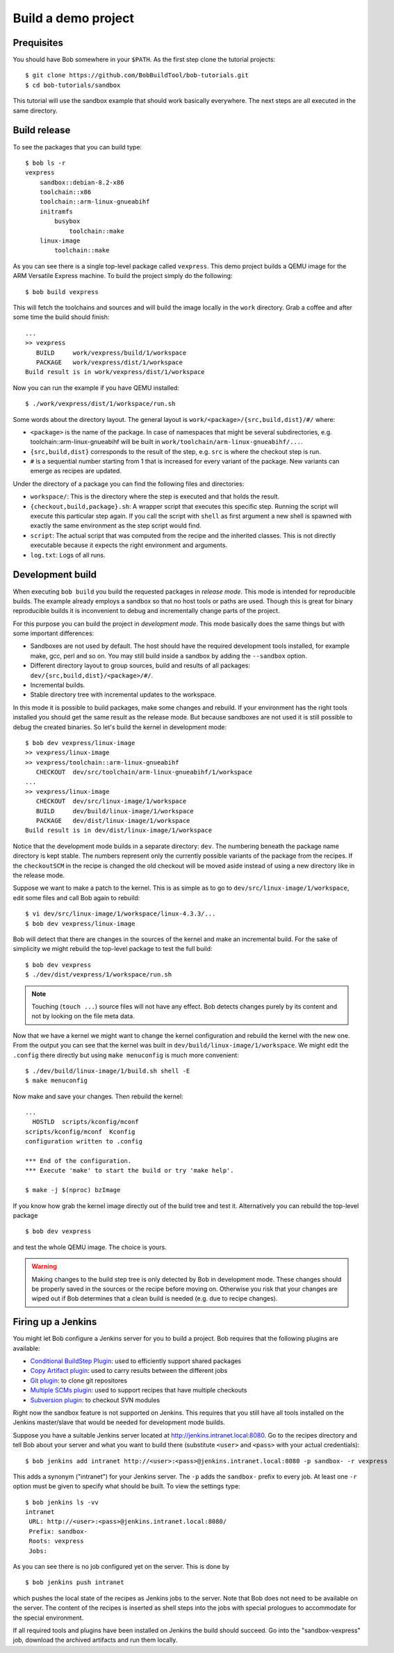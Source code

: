 Build a demo project
********************

Prequisites
===========

You should have Bob somewhere in your ``$PATH``. As the first step clone the
tutorial projects::

    $ git clone https://github.com/BobBuildTool/bob-tutorials.git
    $ cd bob-tutorials/sandbox

This tutorial will use the sandbox example that should work basically
everywhere. The next steps are all executed in the same directory.

Build release
=============

To see the packages that you can build type::

    $ bob ls -r
    vexpress
        sandbox::debian-8.2-x86
        toolchain::x86
        toolchain::arm-linux-gnueabihf
        initramfs
            busybox
                toolchain::make
        linux-image
            toolchain::make

As you can see there is a single top-level package called ``vexpress``. This
demo project builds a QEMU image for the ARM Versatile Express machine. To
build the project simply do the following::

    $ bob build vexpress

This will fetch the toolchains and sources and will build the image locally in
the ``work`` directory. Grab a coffee and after some time the build should
finish::

    ...
    >> vexpress
       BUILD     work/vexpress/build/1/workspace
       PACKAGE   work/vexpress/dist/1/workspace
    Build result is in work/vexpress/dist/1/workspace

Now you can run the example if you have QEMU installed::

    $ ./work/vexpress/dist/1/workspace/run.sh

Some words about the directory layout. The general layout is
``work/<package>/{src,build,dist}/#/`` where:

* ``<package>`` is the name of the package. In case of namespaces that might
  be several subdirectories, e.g. toolchain::arm-linux-gnueabihf will be built
  in ``work/toolchain/arm-linux-gnueabihf/...``.
* ``{src,build,dist}`` corresponds to the result of the step, e.g. ``src`` is
  where the checkout step is run.
* ``#`` is a sequential number starting from 1 that is increased for every
  variant of the package. New variants can emerge as recipes are updated.

Under the directory of a package you can find the following files and
directories:

* ``workspace/``: This is the directory where the step is executed and that
  holds the result.
* ``{checkout,build,package}.sh``: A wrapper script that executes this specific
  step. Running the script will execute this particular step again. If you call
  the script with ``shell`` as first argument a new shell is spawned with
  exactly the same environment as the step script would find.
* ``script``: The actual script that was computed from the recipe and the
  inherited classes. This is not directly executable because it expects the
  right environment and arguments.
* ``log.txt``: Logs of all runs.

Development build
=================

When executing ``bob build`` you build the requested packages in *release
mode*. This mode is intended for reproducible builds. The example already
employs a sandbox so that no host tools or paths are used. Though this is great
for binary reproducible builds it is inconvenient to debug and incrementally
change parts of the project.

For this purpose you can build the project in *development mode*. This mode
basically does the same things but with some important differences:

* Sandboxes are not used by default. The host should have the required
  development tools installed, for example make, gcc, perl and so on. You may
  still build inside a sandbox by adding the ``--sandbox`` option.
* Different directory layout to group sources, build and results of all
  packages: ``dev/{src,build,dist}/<package>/#/``.
* Incremental builds.
* Stable directory tree with incremental updates to the workspace.

In this mode it is possible to build packages, make some changes and rebuild.
If your environment has the right tools installed you should get the same
result as the release mode. But because sandboxes are not used it is still
possible to debug the created binaries. So let's build the kernel in
development mode::

    $ bob dev vexpress/linux-image
    >> vexpress/linux-image
    >> vexpress/toolchain::arm-linux-gnueabihf
       CHECKOUT  dev/src/toolchain/arm-linux-gnueabihf/1/workspace
    ...
    >> vexpress/linux-image
       CHECKOUT  dev/src/linux-image/1/workspace
       BUILD     dev/build/linux-image/1/workspace
       PACKAGE   dev/dist/linux-image/1/workspace
    Build result is in dev/dist/linux-image/1/workspace

Notice that the development mode builds in a separate directory: ``dev``. The
numbering beneath the package name directory is kept stable. The numbers
represent only the currently possible variants of the package from the recipes.
If the ``checkoutSCM`` in the recipe is changed the old checkout will be moved
aside instead of using a new directory like in the release mode.

Suppose we want to make a patch to the kernel. This is as simple as to go to
``dev/src/linux-image/1/workspace``, edit some files and call Bob again to
rebuild::

    $ vi dev/src/linux-image/1/workspace/linux-4.3.3/...
    $ bob dev vexpress/linux-image

Bob will detect that there are changes in the sources of the kernel and make an
incremental build. For the sake of simplicity we might rebuild the top-level package
to test the full build::

    $ bob dev vexpress
    $ ./dev/dist/vexpress/1/workspace/run.sh

.. note::
   Touching (``touch ...``) source files will not have any effect. Bob detects
   changes purely by its content and not by looking on the file meta data.

Now that we have a kernel we might want to change the kernel configuration and
rebuild the kernel with the new one. From the output you can see that the
kernel was built in ``dev/build/linux-image/1/workspace``. We might edit the
``.config`` there directly but using ``make menuconfig`` is much more
convenient::

    $ ./dev/build/linux-image/1/build.sh shell -E
    $ make menuconfig

Now make and save your changes. Then rebuild the kernel::

    ...
      HOSTLD  scripts/kconfig/mconf
    scripts/kconfig/mconf  Kconfig
    configuration written to .config

    *** End of the configuration.
    *** Execute 'make' to start the build or try 'make help'.

    $ make -j $(nproc) bzImage

If you know how grab the kernel image directly out of the build tree and test
it. Alternatively you can rebuild the top-level package ::

    $ bob dev vexpress

and test the whole QEMU image. The choice is yours.

.. warning::
   Making changes to the build step tree is only detected by Bob in development
   mode. These changes should be properly saved in the sources or the recipe
   before moving on. Otherwise you risk that your changes are wiped out if Bob
   determines that a clean build is needed (e.g. due to recipe changes).

Firing up a Jenkins
===================

You might let Bob configure a Jenkins server for you to build a project. Bob
requires that the following plugins are available:

* `Conditional BuildStep Plugin`_: used to efficiently support shared packages
* `Copy Artifact plugin`_: used to carry results between the different jobs
* `Git plugin`_: to clone git repositores
* `Multiple SCMs plugin`_: used to support recipes that have multiple checkouts
* `Subversion plugin`_: to checkout SVN modules

.. _Copy Artifact plugin: https://wiki.jenkins-ci.org/display/JENKINS/Copy+Artifact+Plugin
.. _Subversion plugin: https://wiki.jenkins-ci.org/display/JENKINS/Subversion+Plugin
.. _Git plugin: https://wiki.jenkins-ci.org/display/JENKINS/Git+Plugin
.. _Multiple SCMs plugin: https://wiki.jenkins-ci.org/display/JENKINS/Multiple+SCMs+Plugin
.. _Conditional BuildStep Plugin: https://wiki.jenkins-ci.org/display/JENKINS/Conditional+BuildStep+Plugin

Right now the sandbox feature is not supported on Jenkins. This requires that you
still have all tools installed on the Jenkins master/slave that would be needed
for development mode builds.

Suppose you have a suitable Jenkins server located at
http://jenkins.intranet.local:8080. Go to the recipes directory and tell Bob
about your server and what you want to build there (substitute ``<user>`` and
``<pass>`` with your actual credentials)::

    $ bob jenkins add intranet http://<user>:<pass>@jenkins.intranet.local:8080 -p sandbox- -r vexpress

This adds a synonym ("intranet") for your Jenkins server. The ``-p`` adds the
``sandbox-`` prefix to every job. At least one ``-r`` option must be given to
specify what should be built. To view the settings type::

    $ bob jenkins ls -vv
    intranet
     URL: http://<user>:<pass>@jenkins.intranet.local:8080/
     Prefix: sandbox-
     Roots: vexpress
     Jobs: 

As you can see there is no job configured yet on the server. This is done by ::

    $ bob jenkins push intranet

which pushes the local state of the recipes as Jenkins jobs to the server. Note
that Bob does not need to be available on the server. The content of the
recipes is inserted as shell steps into the jobs with special prologues to
accommodate for the special environment.

If all required tools and plugins have been installed on Jenkins the build
should succeed. Go into the "sandbox-vexpress" job, download the archived
artifacts and run them locally.
